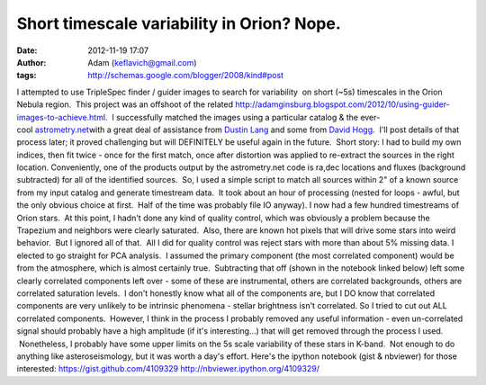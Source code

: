 Short timescale variability in Orion?  Nope.
############################################
:date: 2012-11-19 17:07
:author: Adam (keflavich@gmail.com)
:tags: http://schemas.google.com/blogger/2008/kind#post

.. raw:: html

   <div dir="ltr" style="text-align: left;">

I attempted to use TripleSpec finder / guider images to search for
variability  on short (~5s) timescales in the Orion Nebula region.  This
project was an offshoot of the related
`http://adamginsburg.blogspot.com/2012/10/using-guider-images-to-achieve.html`_.
 I successfully matched the images using a particular catalog & the
ever-cool \ `astrometry.net`_\ with a great deal of assistance from
`Dustin Lang`_ and some from `David Hogg`_.  I'll post details of that
process later; it proved challenging but will DEFINITELY be useful again
in the future.  Short story: I had to build my own indices, then fit
twice - once for the first match, once after distortion was applied to
re-extract the sources in the right location.
Conveniently, one of the products output by the astrometry.net code is
ra,dec locations and fluxes (background subtracted) for all of the
identified sources.  So, I used a simple script to match all sources
within 2" of a known source from my input catalog and generate
timestream data.  It took about an hour of processing (nested for loops
- awful, but the only obvious choice at first.  Half of the time was
probably file IO anyway).
I now had a few hundred timestreams of Orion stars.  At this point, I
hadn't done any kind of quality control, which was obviously a problem
because the Trapezium and neighbors were clearly saturated.  Also, there
are known hot pixels that will drive some stars into weird behavior.
 But I ignored all of that.  All I did for quality control was reject
stars with more than about 5% missing data.
I elected to go straight for PCA analysis.  I assumed the primary
component (the most correlated component) would be from the atmosphere,
which is almost certainly true.  Subtracting that off (shown in the
notebook linked below) left some clearly correlated components left over
- some of these are instrumental, others are correlated backgrounds,
others are correlated saturation levels.  I don't honestly know what all
of the components are, but I DO know that correlated components are very
unlikely to be intrinsic phenomena - stellar brightness isn't
correlated.
So I tried to cut out ALL correlated components.  However, I think in
the process I probably removed any useful information - even
un-correlated signal should probably have a high amplitude (if it's
interesting...) that will get removed through the process I used.
 Nonetheless, I probably have some upper limits on the 5s scale
variability of these stars in K-band.  Not enough to do anything like
asteroseismology, but it was worth a day's effort.
Here's the ipython notebook (gist & nbviewer) for those interested:
`https://gist.github.com/4109329`_
`http://nbviewer.ipython.org/4109329/`_

.. raw:: html

   </div>

.. raw:: html

   </p>

.. _`http://adamginsburg.blogspot.com/2012/10/using-guider-images-to-achieve.html`: http://adamginsburg.blogspot.com/2012/10/using-guider-images-to-achieve.html
.. _astrometry.net: http://astrometry.net/
.. _Dustin Lang: http://www.astro.princeton.edu/~dstn/
.. _David Hogg: http://hoggresearch.blogspot.com/2012/10/time-for-astrometrynet-to-rise-again.html
.. _`https://gist.github.com/4109329`: https://gist.github.com/4109329
.. _`http://nbviewer.ipython.org/4109329/`: http://nbviewer.ipython.org/4109329/
